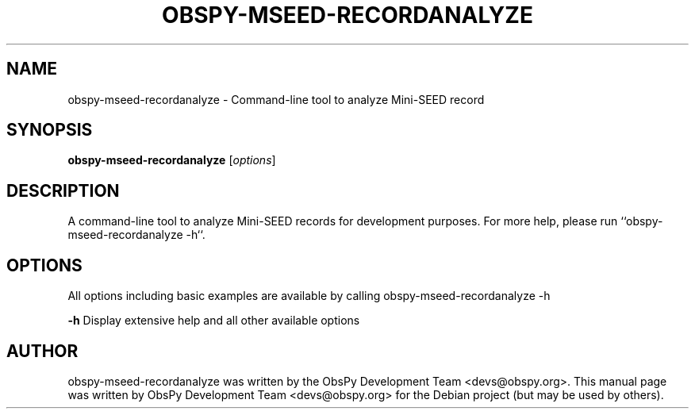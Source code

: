 .\" -*- nroff -*-
.\" First parameter, NAME, should be all caps
.\" Second parameter, SECTION, should be 1-8, maybe w/ subsection
.\" other parameters are allowed: see man(7), man(1)
.TH OBSPY-MSEED-RECORDANALYZE 1 "October 21, 2012"
.\" Please adjust this date whenever revising the manpage.
.\"
.\" Some roff macros, for reference:
.\" .nh        disable hyphenation
.\" .hy        enable hyphenation
.\" .ad l      left justify
.\" .ad b      justify to both left and right margins
.\" .nf        disable filling
.\" .fi        enable filling
.\" .br        insert line break
.\" .sp <n>    insert n+1 empty lines
.\" for manpage-specific macros, see man(7) and groff_man(7)
.\" .SH        section heading
.\" .SS        secondary section heading
.\"
.\"
.\" To preview this page as plain text: nroff -man obspy-mseed-recordanalyze
.\"
.SH NAME
obspy-mseed-recordanalyze \- Command-line tool to analyze Mini-SEED record
.SH SYNOPSIS
.B obspy-mseed-recordanalyze
.RI [ options ]
.SH DESCRIPTION
A command-line tool to analyze Mini-SEED records for development purposes. For more help, please run ``obspy-mseed-recordanalyze -h``.
.SH OPTIONS
All options including basic examples are available by calling obspy-mseed-recordanalyze -h
.br
.sp 1
.B \-h
Display extensive help and all other available options
.SH AUTHOR
obspy-mseed-recordanalyze was written by the ObsPy Development Team <devs@obspy.org>. This manual page was written by ObsPy Development Team <devs@obspy.org> for the Debian project (but may be used by others).
